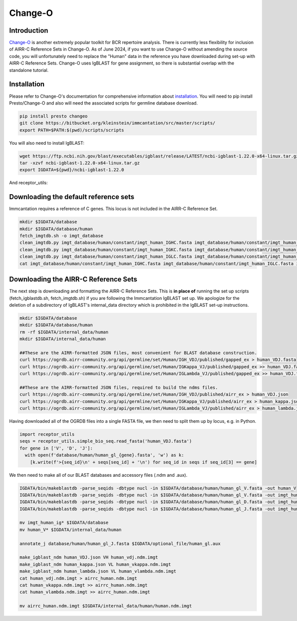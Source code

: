 
Change-O
=======================================================

Introduction
------------

`Change-O`_ is another extremely popular toolkit for BCR repertoire analysis. There is currently less
flexibility for inclusion of AIRR-C Reference Sets in Change-O.
As of June 2024, if you want to use Change-O without amending the source code, you will unfortunately need to replace the "Human" data in the reference you have downloaded during set-up with
AIRR-C Reference Sets.
Change-O uses IgBLAST for gene assignment, so there is substantial overlap with the standalone tutorial.


Installation
------------

Please refer to Change-O's documentation for comprehensive information about `installation`_.
You will need to pip install Presto/Change-O and also will need the associated scripts for germline
database download.

.. code-block:: bash

    pip install presto changeo
    git clone https://bitbucket.org/kleinstein/immcantation/src/master/scripts/
    export PATH=$PATH:$(pwd)/scripts/scripts

You will also need to install IgBLAST:

.. code-block:: bash

    wget https://ftp.ncbi.nih.gov/blast/executables/igblast/release/LATEST/ncbi-igblast-1.22.0-x64-linux.tar.gz
    tar -xzvf ncbi-igblast-1.22.0-x64-linux.tar.gz
    export IGDATA=${pwd}/ncbi-igblast-1.22.0

And receptor_utils:

.. code-block:: bash
    pip install receptor_utils


Downloading the default reference sets
---------------------------------------------------------

Immcantation requires a reference of C genes. This locus is not included in the AIRR-C Reference
Set.

.. code-block::

    mkdir $IGDATA/database
    mkdir $IGDATA/database/human
    fetch_imgtdb.sh -o imgt_database
    clean_imgtdb.py imgt_database/human/constant/imgt_human_IGHC.fasta imgt_database/human/constant/imgt_human_IGHC.fasta
    clean_imgtdb.py imgt_database/human/constant/imgt_human_IGKC.fasta imgt_database/human/constant/imgt_human_IGKC.fasta
    clean_imgtdb.py imgt_database/human/constant/imgt_human_IGLC.fasta imgt_database/human/constant/imgt_human_IGLC.fasta
    cat imgt_database/human/constant/imgt_human_IGHC.fasta imgt_database/human/constant/imgt_human_IGLC.fasta imgt_database/human/constant/imgt_human_IGKC.fasta > database/human/imgt_human_ig_c.fasta


Downloading the AIRR-C Reference Sets
---------------------------------------------------------

The next step is downloading and formatting the AIRR-C Reference Sets. This is **in place of**
running the set up scripts (fetch_igblastdb.sh, fetch_imgtdb.sh) if you are following the Immcantation IgBLAST set up.
We apologize for the deletion of a subdirectory of IgBLAST's internal_data directory which is prohibited
in the IgBLAST set-up instructions.

.. code-block:: bash

    mkdir $IGDATA/database
    mkdir $IGDATA/database/human
    rm -rf $IGDATA/internal_data/human
    mkdir $IGDATA/internal_data/human

    ##These are the AIRR-formatted JSON files, most convenient for BLAST database construction.
    curl https://ogrdb.airr-community.org/api/germline/set/Human/IGH_VDJ/published/gapped_ex > human_VDJ.fasta
    curl https://ogrdb.airr-community.org/api/germline/set/Human/IGKappa_VJ/published/gapped_ex >> human_VDJ.fasta
    curl https://ogrdb.airr-community.org/api/germline/set/Human/IGLambda_VJ/published/gapped_ex >> human_VDJ.fasta

    ##These are the AIRR-formatted JSON files, required to build the ndms files.
    curl https://ogrdb.airr-community.org/api/germline/set/Human/IGH_VDJ/published/airr_ex > human_VDJ.json
    curl https://ogrdb.airr-community.org/api/germline/set/Human/IGKappa_VJ/published/airr_ex > human_kappa.json
    curl https://ogrdb.airr-community.org/api/germline/set/Human/IGLambda_VJ/published/airr_ex > human_lambda.json


Having downloaded all of the OGRDB files into a single FASTA file, we then need to split them up by locus, e.g. in Python.


.. code-block:: python

    import receptor_utils
    seqs = receptor_utils.simple_bio_seq.read_fasta('human_VDJ.fasta')
    for gene in ['V', 'D', 'J']:
      with open(f'database/human/human_gl_{gene}.fasta', 'w') as k:
        [k.write(f'>{seq_id}\n' + seqs[seq_id] + '\n') for seq_id in seqs if seq_id[3] == gene]


We then need to make all of our BLAST databases and accessory files (.ndm and .aux).

.. code-block:: bash

    IGDATA/bin/makeblastdb -parse_seqids -dbtype nucl -in $IGDATA/database/human/human_gl_V.fasta -out human_V
    IGDATA/bin/makeblastdb -parse_seqids -dbtype nucl -in $IGDATA/database/human/human_gl_V.fasta -out imgt_human_ig_v
    IGDATA/bin/makeblastdb -parse_seqids -dbtype nucl -in $IGDATA/database/human/human_gl_D.fasta -out imgt_human_ig_d
    IGDATA/bin/makeblastdb -parse_seqids -dbtype nucl -in $IGDATA/database/human/human_gl_J.fasta -out imgt_human_ig_j

    mv imgt_human_ig* $IGDATA/database
    mv human_V* $IGDATA/internal_data/human

    annotate_j database/human/human_gl_J.fasta $IGDATA/optional_file/human_gl.aux

    make_igblast_ndm human_VDJ.json VH human_vdj.ndm.imgt
    make_igblast_ndm human_kappa.json VL human_vkappa.ndm.imgt
    make_igblast_ndm human_lambda.json VL human_vlambda.ndm.imgt
    cat human_vdj.ndm.imgt > airrc_human.ndm.imgt
    cat human_vkappa.ndm.imgt >> airrc_human.ndm.imgt
    cat human_vlambda.ndm.imgt >> airrc_human.ndm.imgt

    mv airrc_human.ndm.imgt $IGDATA/internal_data/human/human.ndm.imgt


.. _Change-O: https://changeo.readthedocs.io/en/stable/
.. _installation: https://changeo.readthedocs.io/en/stable/install.html

